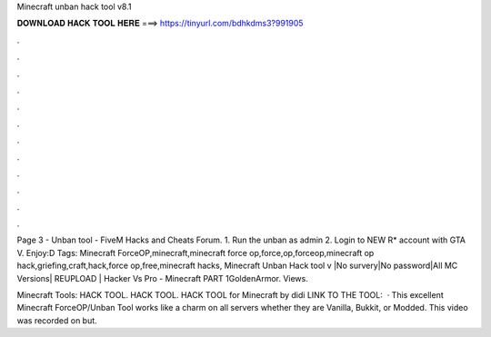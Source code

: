 Minecraft unban hack tool v8.1



𝐃𝐎𝐖𝐍𝐋𝐎𝐀𝐃 𝐇𝐀𝐂𝐊 𝐓𝐎𝐎𝐋 𝐇𝐄𝐑𝐄 ===> https://tinyurl.com/bdhkdms3?991905



.



.



.



.



.



.



.



.



.



.



.



.

Page 3 - Unban tool - FiveM Hacks and Cheats Forum. 1. Run the unban as admin 2. Login to NEW R* account with GTA V. Enjoy:D Tags: Minecraft ForceOP,minecraft,minecraft force op,force,op,forceop,minecraft op hack,griefing,craft,hack,force op,free,minecraft hacks, Minecraft Unban Hack tool v |No survery|No password|All MC Versions| REUPLOAD | Hacker Vs Pro - Minecraft PART 1GoldenArmor. Views.

Minecraft Tools: HACK TOOL. HACK TOOL. HACK TOOL for Minecraft by didi LINK TO THE TOOL:  · This excellent Minecraft ForceOP/Unban Tool works like a charm on all servers whether they are Vanilla, Bukkit, or Modded. This video was recorded on but.
